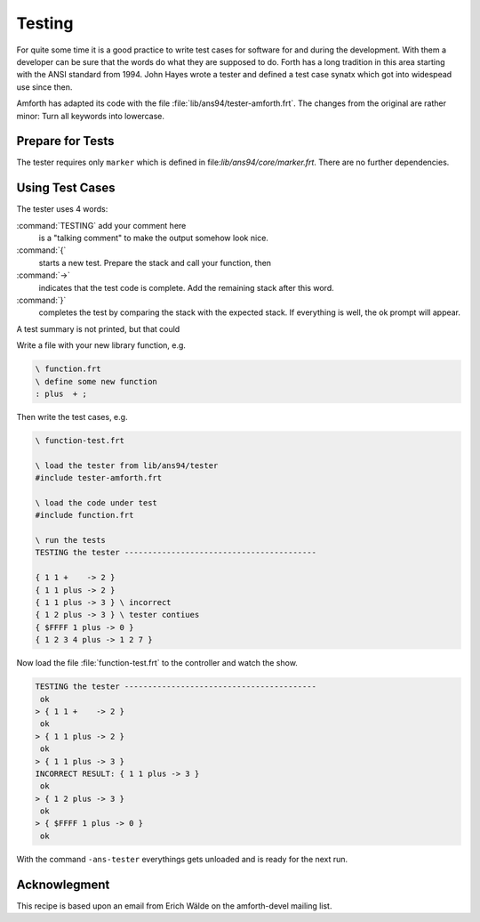 .. _Testing:

=======
Testing
=======

For quite some time it is a good practice to write
test cases for software for and during the development.
With them a developer can be sure that the words 
do what they are supposed to do. Forth has a long
tradition in this area starting with the ANSI standard
from 1994. John Hayes wrote a tester and defined a
test case synatx which got into widespead use since then.

Amforth has adapted its code with the file 
:file:`lib/ans94/tester-amforth.frt`. The changes from
the original are rather minor: Turn all keywords into
lowercase.

Prepare for Tests
-----------------

The tester requires only ``marker`` which is defined in
file:`lib/ans94/core/marker.frt`. There are no further
dependencies.

Using Test Cases
----------------

The tester uses 4 words:

:command:`TESTING` add your comment here
  is a "talking comment" to make the output somehow look nice.

:command:`{`
  starts a new test. Prepare the stack and call your function, then

:command:`->`
  indicates that the test code is complete. Add the remaining stack after
  this word.

:command:`}`
  completes the test by comparing the stack with the expected stack. If
  everything is well, the ok prompt will appear.

A test summary is not printed, but that could 

Write a file with your new library function, e.g.

.. code-block:: forth

   \ function.frt
   \ define some new function
   : plus  + ;

Then write the test cases, e.g.

.. code-block:: forth

   \ function-test.frt
  
   \ load the tester from lib/ans94/tester
   #include tester-amforth.frt
  
   \ load the code under test 
   #include function.frt
  
   \ run the tests
   TESTING the tester -----------------------------------------
  
   { 1 1 +    -> 2 }
   { 1 1 plus -> 2 }
   { 1 1 plus -> 3 } \ incorrect
   { 1 2 plus -> 3 } \ tester contiues
   { $FFFF 1 plus -> 0 }
   { 1 2 3 4 plus -> 1 2 7 }

Now load the file :file:`function-test.frt` to the controller and watch
the show.

.. code-block:: forth

   TESTING the tester -----------------------------------------
    ok
   > { 1 1 +    -> 2 }
    ok
   > { 1 1 plus -> 2 }
    ok
   > { 1 1 plus -> 3 }
   INCORRECT RESULT: { 1 1 plus -> 3 }
    ok
   > { 1 2 plus -> 3 }
    ok
   > { $FFFF 1 plus -> 0 }
    ok

With the command ``-ans-tester`` everythings gets unloaded and is ready for
the next run.

Acknowlegment
-------------

This recipe is based upon an email from Erich Wälde on the amforth-devel
mailing list.

